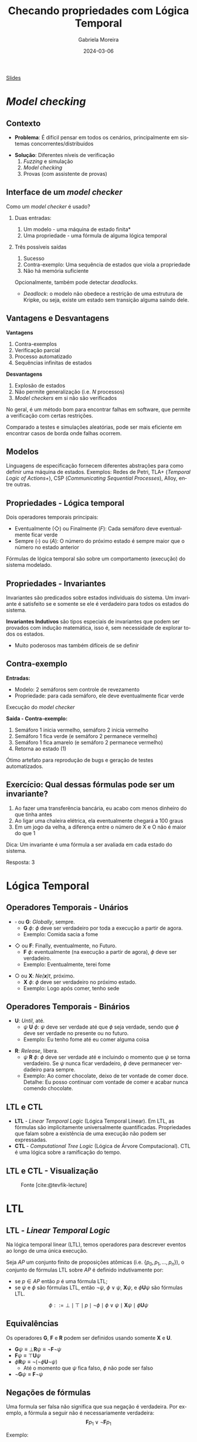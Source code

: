 :PROPERTIES:
:ID:       f96f9a98-0fff-467e-bb0d-b2e36ef14f15
:END:
#+title:     Checando propriedades com Lógica Temporal
#+AUTHOR:    Gabriela Moreira
#+EMAIL:     gabrielamoreira05@gmail.com
#+DATE:      2024-03-06
#+LANGUAGE:  en
#+OPTIONS:   H:2 num:t toc:nil \n:t @:t ::t |:t ^:t -:t f:t *:t <:t
#+OPTIONS:   TeX:t LaTeX:t skip:nil d:nil todo:t pri:nil tags:not-in-toc
#+BEAMER_FRAME_LEVEL: 2
#+startup: beamer
#+LaTeX_CLASS: beamer
#+LaTeX_CLASS_OPTIONS: [smaller]
#+BEAMER_THEME: udesc
#+BEAMER_HEADER: \input{header.tex} \subtitle{Aula para disciplina de Métodos Formais} \institute{Departamento de Ciência da Computação - DCC\\Universidade do Estado de Santa Catarina - UDESC}
#+LATEX_COMPILER: pdflatex
#+bibliography: references.bib
#+cite_export: csl ~/MEGA/csl/associacao-brasileira-de-normas-tecnicas.csl

#+begin_src elisp :exports none
(setq org-ref-default-citation-link "citeauthor")
#+end_src

#+HTML: <a href="https://bugarela.com/mfo/slides/20240303165631-mfo_logica_temporal.pdf">Slides</a>
#+beamer: \begin{frame}{Conteúdo}
#+TOC: headlines 3
#+beamer: \end{frame}

* /Model checking/
** Contexto
- *Problema*: É difícil pensar em todos os cenários, principalmente em sistemas concorrentes/distribuídos
#+BEAMER: \pause
- *Solução*: Diferentes níveis de verificação
  1. \faDice /Fuzzing/ e simulação
  2. \faLaptop /Model checking/
  3. \faUserEdit Provas (com assistente de provas)

** Interface de um /model checker/
Como um /model checker/ é usado?
#+BEAMER: \pause

*** Duas entradas:
1. \faProjectDiagram Um modelo - uma máquina de estado finita*
2. \faNotEqual Uma propriedade - uma fórmula de alguma lógica temporal

#+BEAMER: \pause

*** Três possíveis saídas
1. \faThumbsUp Sucesso
2. \faThumbsDown Contra-exemplo: Uma sequência de estados que viola a propriedade
3. \faHandLizard Não há memória suficiente

#+BEAMER: \medskip
Opcionalmente, também pode detectar /deadlocks/.
- /Deadlock/: o modelo não obedece a restrição de uma estrutura de Kripke, ou seja, existe um estado sem transição alguma saindo dele.

** Vantagens e Desvantagens
:PROPERTIES:
:ID:       b14943a4-92d9-4ba3-8f7f-fbc77a8d30d7
:END:
*Vantagens*
1. \faRoute Contra-exemplos
2. \faTasks Verificação parcial
3. \faLaptop Processo automatizado
4. \faSync Sequências infinitas de estados

#+BEAMER: \pause
*Desvantagens*
1. \faBomb Explosão de estados
2. \faSearch Não permite generalização (i.e. $N$ processos)
3. \faBug /Model checkers/ em si não são verificados

#+BEAMER: \pause
#+BEAMER: \medskip
No geral, é um método bom para encontrar falhas em software, que permite a verificação com certas restrições.

#+BEAMER: \medskip

Comparado a testes e simulações aleatórias, pode ser mais eficiente em encontrar casos de borda onde falhas ocorrem.

** \faProjectDiagram Modelos

Linguagens de especificação fornecem diferentes abstrações para como definir uma máquina de estados. Exemplos: Redes de Petri, TLA+ (/Temporal Logic of Actions+/), CSP (/Communicating Sequential Processes/), Alloy, entre outras.

** \faNotEqual Propriedades - \faClock Lógica temporal
Dois operadores temporais principais:
- Eventualmente ($\Diamond$) ou Finalmente ($F$): Cada semáforo deve eventualmente ficar verde
- Sempre ($\square$) ou ($A$): O número do próximo estado é sempre maior que o número no estado anterior

Fórmulas de lógica temporal são sobre um comportamento (execução) do sistema modelado.

** \faNotEqual Propriedades - \faCircle Invariantes
Invariantes são predicados sobre estados individuais do sistema. Um invariante é satisfeito se e somente se ele é verdadeiro para todos os estados do sistema.

#+BEAMER: \medskip
#+BEAMER: \pause

*Invariantes Indutivos* são tipos especiais de invariantes que podem ser provados com indução matemática, isso é, sem necessidade de explorar todos os estados.
 - Muito poderosos mas também difíceis de se definir

** \faRoute Contra-exemplo
*Entradas:*
- \faProjectDiagram Modelo: 2 semáforos sem controle de revezamento
- \faNotEqual Propriedade: para cada semáforo, ele deve eventualmente ficar verde

#+BEAMER: \medskip
#+BEAMER: \pause
Execução do /model checker/
#+BEAMER: \medskip
#+BEAMER: \pause

*Saída - \faRoute Contra-exemplo:*
1. Semáforo 1 inicia vermelho, semáforo 2 inicia vermelho
2. Semáforo 1 fica verde (e semáforo 2 permanece vermelho)
3. Semáforo 1 fica amarelo (e semáforo 2 permanece vermelho)
4. Retorna ao estado (1)

#+BEAMER: \medskip
#+BEAMER: \pause

Ótimo artefato para reprodução de bugs e geração de testes automatizados.


** \faUserGraduate Exercício: Qual dessas fórmulas pode ser um invariante?

1. Ao fazer uma transferência bancária, eu acabo com menos dinheiro do que tinha antes
2. Ao ligar uma chaleira elétrica, ela eventualmente chegará a 100 graus
3. Em um jogo da velha, a diferença entre o número de X e O não é maior do que 1

#+BEAMER: \pause
#+BEAMER: \bigskip

\faLightbulb Dica: Um invariante é uma fórmula a ser avaliada em cada estado do sistema.

#+BEAMER: \pause
#+BEAMER: \bigskip

Resposta: 3

* Lógica Temporal

 # for instance, one may wish to say that whenever a request is made, access to a resource is eventually granted, but it is never granted to two requestors simultaneously

** Operadores Temporais - Unários
- $\square$ ou *G*: /Globally/, sempre.
  - *G* $\phi$: $\phi$ deve ser verdadeiro por toda a execução a partir de agora.
  - Exemplo: Comida sacia a fome
#+BEAMER: \medskip
#+BEAMER: \pause
- $\Diamond$ ou *F*: Finally, eventualmente, no Futuro.
  - *F* $\phi$: eventualmente (na execução a partir de agora), $\phi$ deve ser verdadeiro.
  - Exemplo: Eventualmente, terei fome
#+BEAMER: \medskip
#+BEAMER: \pause
- $\bigcirc$ ou *X*: /Ne(*x*)t/, próximo.
  - *X* $\phi$: $\phi$ deve ser verdadeiro no próximo estado.
  - Exemplo: Logo após comer, tenho sede

** Operadores Temporais - Binários
- *U*: /Until/, até.
  - $\psi$ *U* $\phi$: $\psi$ deve ser verdade até que $\phi$ seja verdade, sendo que $\phi$ deve ser verdade no presente ou no futuro.
  - Exemplo: Eu tenho fome até eu comer alguma coisa
#+BEAMER: \medskip
#+BEAMER: \pause
- *R*: /Release/, libera.
  - $\psi$ *R* $\phi$: $\phi$ deve ser verdade até e incluindo o momento que $\psi$ se torna verdadeiro. Se $\psi$ nunca ficar verdadeiro, $\phi$ deve permanecer verdadeiro para sempre.
  - Exemplo: Ao comer chocolate, deixo de ter vontade de comer doce. Detalhe: Eu posso continuar com vontade de comer e acabar nunca comendo chocolate.

** LTL e CTL
- *LTL* - /Linear Temporal Logic/ (Lógica Temporal Linear). Em LTL, as fórmulas são implicitamente universalmente quantificadas. Propriedades que falam sobre a existência de uma execução não podem ser expressadas.
- *CTL* - /Computational Tree Logic/ (Lógica de Árvore Computacional). CTL é uma lógica sobre a ramificação do tempo.
** LTL e CTL - Visualização
  #+CAPTION: Fonte [cite:@tevfik-lecture]
  [[./figures/execucao_arvore_computacional.png]]

# ** Exemplos
# When analysing transition systems, one is interested in properties of their runs:
# • The two trains are never simultaneously in section onbridge.
# • Any train waiting at the signal will eventually be on the bridge.
# • The variable x will eventually remain constant.
# Properties about the branching structure are occasionally also of interest:
# • From any state it is possible to reach an initial state.
# • Two actions A and B are in conflict, resp. are independent.
# • Two processes can cooperate to starve a third process

* LTL
** LTL - /Linear Temporal Logic/

Na lógica temporal linear (LTL), temos operadores para descrever eventos ao longo de uma única execução.
#+BEAMER: \medskip

Seja $AP$ um conjunto finito de proposições atômicas (i.e. $\{ p_0, p_1, ..., p_n \}$), o conjunto de fórmulas LTL sobre $AP$ é definido indutivamente por:
- se $p \in AP$ então $p$ é uma fórmula LTL;
- se $\psi$ e $\phi$ são fórmulas LTL, então $\neg\psi$, $\phi \lor \psi$, $\mathbf{X} \psi$, e $\phi \mathbf{U} \psi$ são fórmulas LTL.

$$\phi ::= \bot\mid\top\mid p\mid \neg\phi \mid \phi \lor \psi \mid \mathbf{X} \psi \mid \phi \mathbf{U} \psi$$

** Equivalências

Os operadores *G*, *F* e *R* podem ser definidos usando somente *X* e *U*.

- $\mathbf{G}\psi \equiv \bot\mathbf{R}\psi \equiv \neg\mathbf{F}\neg\psi$
- $\mathbf{F}\psi \equiv \top\mathbf{U}\psi$
- $\phi\mathbf{R}\psi \equiv \neg(\neg\phi\mathbf{U}\neg\psi)$
  - Até o momento que $\psi$ fica falso, $\phi$ não pode ser falso
- $\neg\mathbf{G}\psi \equiv \mathbf{F}\neg\psi$

** Negações de fórmulas
Uma formula ser falsa não significa que sua negação é verdadeira. Por exemplo, a fórmula a seguir não é necessariamente verdadeira:
$$\mathbf{F}p_1 \lor \neg\mathbf{F}p_1$$

Exemplo:
#+BEAMER: \center{\scalebox{0.5}{\begin{minipage}{\textwidth}
#+begin_src mermaid :file formula_negation.png :theme neutral :width 400px :background-color transparent
stateDiagram
  p0 --> p1
  p1 --> p1
  p0 --> p2
  p2 --> p2
#+end_src

#+BEAMER: \end{minipage}}}
# https://www.worldscientific.com/doi/pdf/10.1142/9789811268540_0001
# https://quizlet.com/nl/512866390/ch11-linear-temporal-logic-ltl-flash-cards/

** Exercícios
Qual dos operadores temporais G (/Globaly/), F (/Finally/), X (/Next/), U (/Until/) e R (/Release/) pode ser representado pelo diagrama a seguir?

[[./figures/LTL_next.png]]

#+BEAMER: \pause
*Resposta:* *X*, Next

#+BEAMER: \end{frame}
#+BEAMER: \begin{frame}{Exercícios II}

Qual dos operadores temporais G (/Globaly/), F (/Finally/), X (/Next/), U (/Until/) e R (/Release/) pode ser representado pelo diagrama a seguir?

[[./figures/LTL_globally.png]]

#+BEAMER: \pause
*Resposta:* *G*, Globally

#+BEAMER: \end{frame}
#+BEAMER: \begin{frame}{Exercícios III}
Qual dos operadores temporais G (/Globaly/), F (/Finally/), X (/Next/), U (/Until/) e R (/Release/) pode ser representado pelo diagrama a seguir?

[[./figures/LTL_until.png]]

#+BEAMER: \pause
*Resposta:* *U*, Until

#+BEAMER: \end{frame}
#+BEAMER: \begin{frame}{Exercícios IV}
Qual dos operadores temporais G (/Globaly/), F (/Finally/), X (/Next/), U (/Until/) e R (/Release/) pode ser representado pelo diagrama a seguir?

[[./figures/LTL_finally.png]]

#+BEAMER: \pause
*Resposta:* *F*, Finally

#+BEAMER: \end{frame}
#+BEAMER: \begin{frame}{Exercícios IV}
Qual dos operadores temporais G (/Globaly/), F (/Finally/), X (/Next/), U (/Until/) e R (/Release/) pode ser representado pelo diagrama a seguir?

[[./figures/LTL_release.png]]

#+BEAMER: \pause
*Resposta:* *R*, Release

** LTL em Estruturas de Kripke

Uma fórmula LTL é verdadeira para uma *estrutura de Kripke* se ela é verdadeira no(s) *estado(s) inicial(is)*.

#+BEAMER: \medskip
Uma fórmula LTL é verdadeira em um *estado* se ela é verdadeira para *todas as execuções* iniciando naquele estado.

#+BEAMER: \medskip
Ou seja, a fórmula deve ser verdadeira para todos as execuções (comportamentos) da estrutura.

* CTL
** CTL - /Computational Tree Logic/
A gramática a seguir define fórmulas em CTL (sendo $p \in AP$):
$$\phi ::= \bot\mid\top\mid p\mid \neg\phi \mid \phi \lor \psi \mid A[\phi\mathbf{U}\psi]\mid E[\phi\mathbf{U}\psi]\mid A\mid E$$

Todos os operadores temporais devem ser precedidos de *A* (/All/, Todo) ou *E* (/Exists/, Existe).
- *A* $\phi$: $\phi$ deve ser verdadeiro em todas as execuções a partir do estado atual;
- *E* $\phi$: Existe ao menos um caminho a partir do estado atual onde $\phi$ é verdade.

** Visualização
  #+CAPTION: Fonte [cite:@ltl-ctl-lecture-notes]
[[./figures/ctl_visualization.png]]

* Verificando propriedades
** LTL vs CTL
*Atenção:* $LTL \nsubseteq CTL$ and $CTL \nsubseteq LTL$

- $\mathbf{F}(\mathbf{G}p)$ é uma fórmula LTL que não pode ser expressa em CTL.
- $\mathbf{EX}p$ é uma fórmula CTL que não pode ser expressa em LTL.

** Exemplo chaleiras - modelo
#+BEAMER: \center{\scalebox{1.1}{\begin{minipage}{\textwidth}
#+begin_src mermaid :file chaleiras.png :theme neutral :width 400px :background-color transparent
stateDiagram
  direction LR
  temperatura_ambiente --> esquentando
  esquentando --> esfriando
  esfriando --> esquentando
  cem_graus --> esfriando
  esfriando --> temperatura_ambiente
  esquentando --> cem_graus
#+end_src

#+BEAMER: \end{minipage}}}

** Exemplo chaleiras
PS: Release é =V= nesse sistema
#+BEAMER: \medskip

*CTL:*
- =EF(cem_graus)=: true
- =esquentando -> AF cem_graus=: false
- =esquentando -> EF temperatura_ambiente=: true
- =EF(EG(!cem_graus))=: true

*LTL:*
- =F(temperatura_ambiente | cem_graus)=: false
- =F(esquentando | esfriando)=: true
  - A não ser que haja uma auto-transição em =temperatura_ambiente=

** Exemplo Adultos e Crianças - modelo
#+BEAMER: \center{\scalebox{1.1}{\begin{minipage}{\textwidth}
#+begin_src mermaid :file adultos_e_criancas.png :theme neutral :width 400px :background-color transparent
stateDiagram
  direction LR
  crianca_dormir --> escola
  escola --> brincar
  brincar --> crianca_dormir
  escola --> formatura
  formatura --> trabalho
  trabalho --> adulto_dormir
  adulto_dormir --> trabalho
#+end_src

#+BEAMER: \end{minipage}}}

** Exemplo Adultos e Crianças
*CTL:*
- =EF trabalho=: true
- =AF trabalho=: false

*LTL:*
- =F trabalho=: false
  - Não é possível expressar nada como =EF trabalho=
- =formatura -> X(G(trabalho | adulto_dormir))=: true
- =formatura -> X(trabalho U adulto_dormir)=: true
- =(F brincar) U formatura=: false


# * Tipos de propriedades
# ** Propriedades
#  Propriedades podem ser propriedades de *segurança* (/safety properties/), *vivacidade* (/liveness properties/) ou uma combinação das duas.

# ** Safety
# A bad thing does not happen.
# In hoare logic: An execution that starts in a state satisfying a given precondition terminates, but the final state does not satisfy the required postcondition;
# Describes a discrete thing, that happens at a particular place during execution
# - Example: "money should not be dispensed unless a PIN has been entered"

# *** Invariants
# Only refers to the current state.
# A Kripke structure satisfies an invariant if and only if every reachable state satisfies the invariant, which can be checked by a breadth-first search or depth-first search. Safety properties can be verified inductively using invariants.

# ** Liveness
# Something good eventually happens.
# Good things for every execution. Doesn't need to be discrete
# *** Persistence properties
# Eventually forever something holds

# ** Fairness
# Fairness properties are preconditions imposed on a system to rule out unrealistic traces
# - Unconditional fairness: "every process gets its turn infinitely often"
#   - Strong fairness: "every process gets its turn infinitely often **if it is enabled infinitely often**"
#   - Weak fairness: "every process gets its turn infinitely often **if it is continuously enabled from a particular point**"
# - A fairness property is realizable for a Kripke structure if every reachable state has a fair path starting from that state

** Referências
#+print_bibliography:
#+beamer: \end{frame} \maketitle
